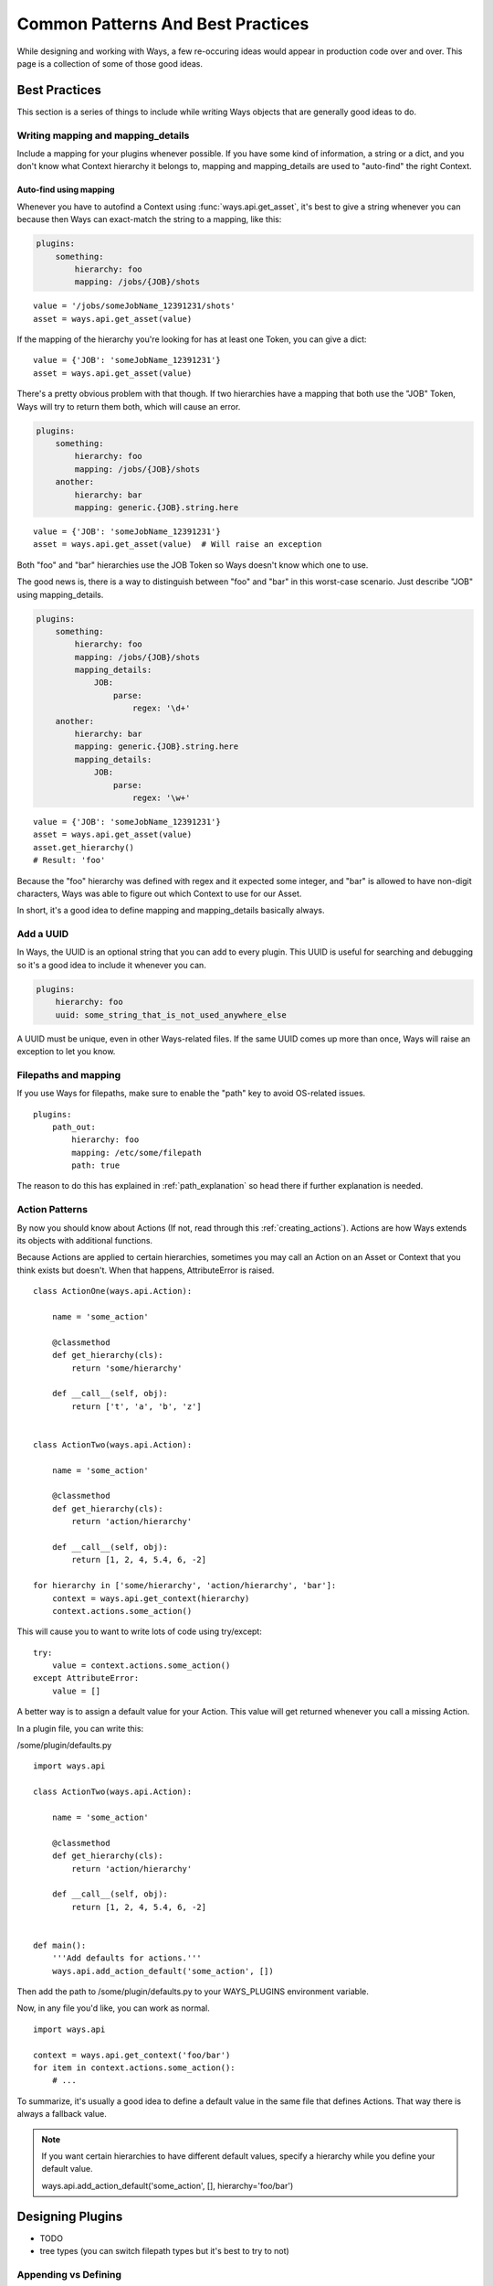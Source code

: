 Common Patterns And Best Practices
==================================

While designing and working with Ways, a few re-occuring ideas would appear in
production code over and over. This page is a collection of some of those
good ideas.


Best Practices
--------------

This section is a series of things to include while writing Ways objects that
are generally good ideas to do.


Writing mapping and mapping_details
+++++++++++++++++++++++++++++++++++

Include a mapping for your plugins whenever possible. If you have some kind
of information, a string or a dict, and you don't know what Context hierarchy
it belongs to, mapping and mapping_details are used to "auto-find" the right
Context.

Auto-find using mapping
***********************

Whenever you have to autofind a Context using :func:`ways.api.get_asset`, it's
best to give a string whenever you can because then Ways can exact-match the
string to a mapping, like this:

.. code-block :: yaml

    plugins:
        something:
            hierarchy: foo
            mapping: /jobs/{JOB}/shots

::

    value = '/jobs/someJobName_12391231/shots'
    asset = ways.api.get_asset(value)

If the mapping of the hierarchy you're looking for has at least one Token, you
can give a dict:

::

    value = {'JOB': 'someJobName_12391231'}
    asset = ways.api.get_asset(value)

There's a pretty obvious problem with that though. If two hierarchies have a
mapping that both use the "JOB" Token, Ways will try to return them both, which
will cause an error.

.. code-block :: yaml

    plugins:
        something:
            hierarchy: foo
            mapping: /jobs/{JOB}/shots
        another:
            hierarchy: bar
            mapping: generic.{JOB}.string.here

::

    value = {'JOB': 'someJobName_12391231'}
    asset = ways.api.get_asset(value)  # Will raise an exception

Both "foo" and "bar" hierarchies use the JOB Token so Ways doesn't know which
one to use.

The good news is, there is a way to distinguish between "foo" and "bar" in this
worst-case scenario. Just describe "JOB" using mapping_details.

.. code-block :: yaml

    plugins:
        something:
            hierarchy: foo
            mapping: /jobs/{JOB}/shots
            mapping_details:
                JOB:
                    parse:
                        regex: '\d+'
        another:
            hierarchy: bar
            mapping: generic.{JOB}.string.here
            mapping_details:
                JOB:
                    parse:
                        regex: '\w+'

::

    value = {'JOB': 'someJobName_12391231'}
    asset = ways.api.get_asset(value)
    asset.get_hierarchy()
    # Result: 'foo'

Because the "foo" hierarchy was defined with regex and it expected some integer,
and "bar" is allowed to have non-digit characters, Ways was able to figure out
which Context to use for our Asset.

In short, it's a good idea to define mapping and mapping_details basically always.


Add a UUID
++++++++++

In Ways, the UUID is an optional string that you can add to every plugin. This
UUID is useful for searching and debugging so it's a good idea to include it
whenever you can.

.. code-block :: yaml

    plugins:
        hierarchy: foo
        uuid: some_string_that_is_not_used_anywhere_else


A UUID must be unique, even in other Ways-related files. If the same UUID comes
up more than once, Ways will raise an exception to let you know.


Filepaths and mapping
+++++++++++++++++++++

If you use Ways for filepaths, make sure to enable the "path" key
to avoid OS-related issues.

::

    plugins:
        path_out:
            hierarchy: foo
            mapping: /etc/some/filepath
            path: true

The reason to do this has explained in
:ref:`path_explanation` so head there if further explanation is needed.


Action Patterns
+++++++++++++++

By now you should know about Actions (If not, read through this :ref:`creating_actions`).
Actions are how Ways extends its objects with additional functions.

Because Actions are applied to certain hierarchies, sometimes you may call an
Action on an Asset or Context that you think exists but doesn't.
When that happens, AttributeError is raised.

::

    class ActionOne(ways.api.Action):

        name = 'some_action'

        @classmethod
        def get_hierarchy(cls):
            return 'some/hierarchy'

        def __call__(self, obj):
            return ['t', 'a', 'b', 'z']


    class ActionTwo(ways.api.Action):

        name = 'some_action'

        @classmethod
        def get_hierarchy(cls):
            return 'action/hierarchy'

        def __call__(self, obj):
            return [1, 2, 4, 5.4, 6, -2]

    for hierarchy in ['some/hierarchy', 'action/hierarchy', 'bar']:
        context = ways.api.get_context(hierarchy)
        context.actions.some_action()

This will cause you to want to write lots of code using try/except:

::

    try:
        value = context.actions.some_action()
    except AttributeError:
        value = []

A better way is to assign a default value for your Action.
This value will get returned whenever you call a missing Action.

In a plugin file, you can write this:

/some/plugin/defaults.py

::

    import ways.api

    class ActionTwo(ways.api.Action):

        name = 'some_action'

        @classmethod
        def get_hierarchy(cls):
            return 'action/hierarchy'

        def __call__(self, obj):
            return [1, 2, 4, 5.4, 6, -2]


    def main():
        '''Add defaults for actions.'''
        ways.api.add_action_default('some_action', [])

Then add the path to /some/plugin/defaults.py to your WAYS_PLUGINS environment
variable.

Now, in any file you'd like, you can work as normal.

::

    import ways.api

    context = ways.api.get_context('foo/bar')
    for item in context.actions.some_action():
        # ...

To summarize, it's usually a good idea to define a default value in the same
file that defines Actions. That way there is always a fallback value.

.. note ::

    If you want certain hierarchies to have different default values, specify
    a hierarchy while you define your default value.

    ways.api.add_action_default('some_action', [], hierarchy='foo/bar')


Designing Plugins
-----------------

- TODO
- tree types (you can switch filepath types but it's best to try to not)


Appending vs Defining
+++++++++++++++++++++

It's mentioned in several other pages such as :ref:`path_explanation` and
:ref:`appending_plugins` but you have 3 options to add information to
hierarchies. You can either just add the information to the original plugin or
append to it, using another absolute plugin or a relative plugin.

.. code-block :: yaml

    plugins:
        root:
            hierarchy: foo
        another:
            hierarchy: bar
            mapping: a_mapping
        absolute_append:
            hierarchy: foo
            data:
                something_to_add: here
        relative_append:
            hierarchy: ''
            mapping: something
            path: true
            uses:
                - foo
                - bar

In this example, the "absolute_append" plugin will append to "root" and
"relative_append" appends to "root" and "another" at once. If you need better
control over your plugins, using absolute appends will tend to be a very clear,
simple way to do it. If you need to make a broad change to many plugins at
once, relative appends make more sense to do since you can specify many plugins
and add information all in one plugin.

Relative appends have one problem though - you can't customize what gets
appended to both hierarchies.

In the above example, mapping and path are both appending onto "root" and "another".
But say for example you only wanted mapping to append to "root" and not to
"another"? It's not possible - you'd have to split the relative plugin into
two relative plugins. At that point, you might as well use absolute appends.

It's a balancing act and you'll find yourself gravitating to one style or another.

.. _asset_swapping:

Asset Swapping
--------------

Ways comes with an object called Asset (:class:`ways.api.Asset`) that is used
for basic asset management. If you have your own classes that you'd prefer to
use instead, adding those objects to Ways is fairly simple.

Register A Custom Class
+++++++++++++++++++++++

An generic Ways Asset expects at least two arguments, the object that
represents the information to pass to the Asset and the Context that does with
that that information. The Context is optional, as mentioned before.

::

    info = {'foo': 'bar'}
    context = 'some/hierarchy'
    ways.api.get_asset(info, context)

If you have a class that takes two or more arguments, you can use that class
directly in place of an Asset.

::

    class SomeNewAssetClass(object):

        '''Some class that will take the place of our Asset.'''

        def __init__(self, info, context):
            '''Create the object.'''
            super(SomeNewAssetClass, self).__init__()
            self.context = context

        def example_method(self):
            '''Run some method.'''
            return 8

        def another_method(self):
            '''Run another method.'''
            return 'bar'

    context = ways.api.get_context('some/thing/context')
    ways.api.register_asset_class(SomeNewAssetClass, context)
    asset = ways.api.get_asset(some_path, context='some/thing/context')
    asset.example_method()
    # Result: 8

If the class isn't designed to work with Ways or takes 0 or 1 arguments, you
can still use it. Just add an init function:

::

    class AssetClass(object):
        def __init__(self):
            super(AssetClass, self).__init__()

        def a_custom_init_function(info, context, *args, **kwargs):
            '''Purposefully ignore the info and context that gets passed.'''
            return asset_class(info, *args, **kwargs)

    ways.api.register_asset_class(
        AssetClass, 'some/hierarchy', init=a_custom_init_function)

    asset = ways.api.get_asset({}, 'some/hierarchy')
    # Result: <AssetClass>

By default, you will need to register a class/init function for every hierarchy
that you want to swap. So if you had hierachies like this, "some",
"some/other", "some/other/child", and "some/other/child/hierarchy" then you'd
need to register the custom class for all 4 hierarchies individually. If you're
prefer to register them for "this hierarchy and all its subhierarchies", set
children to True.

::

    ways.api.register_asset_class(SomeNewAssetClass, context='some', children=True)
